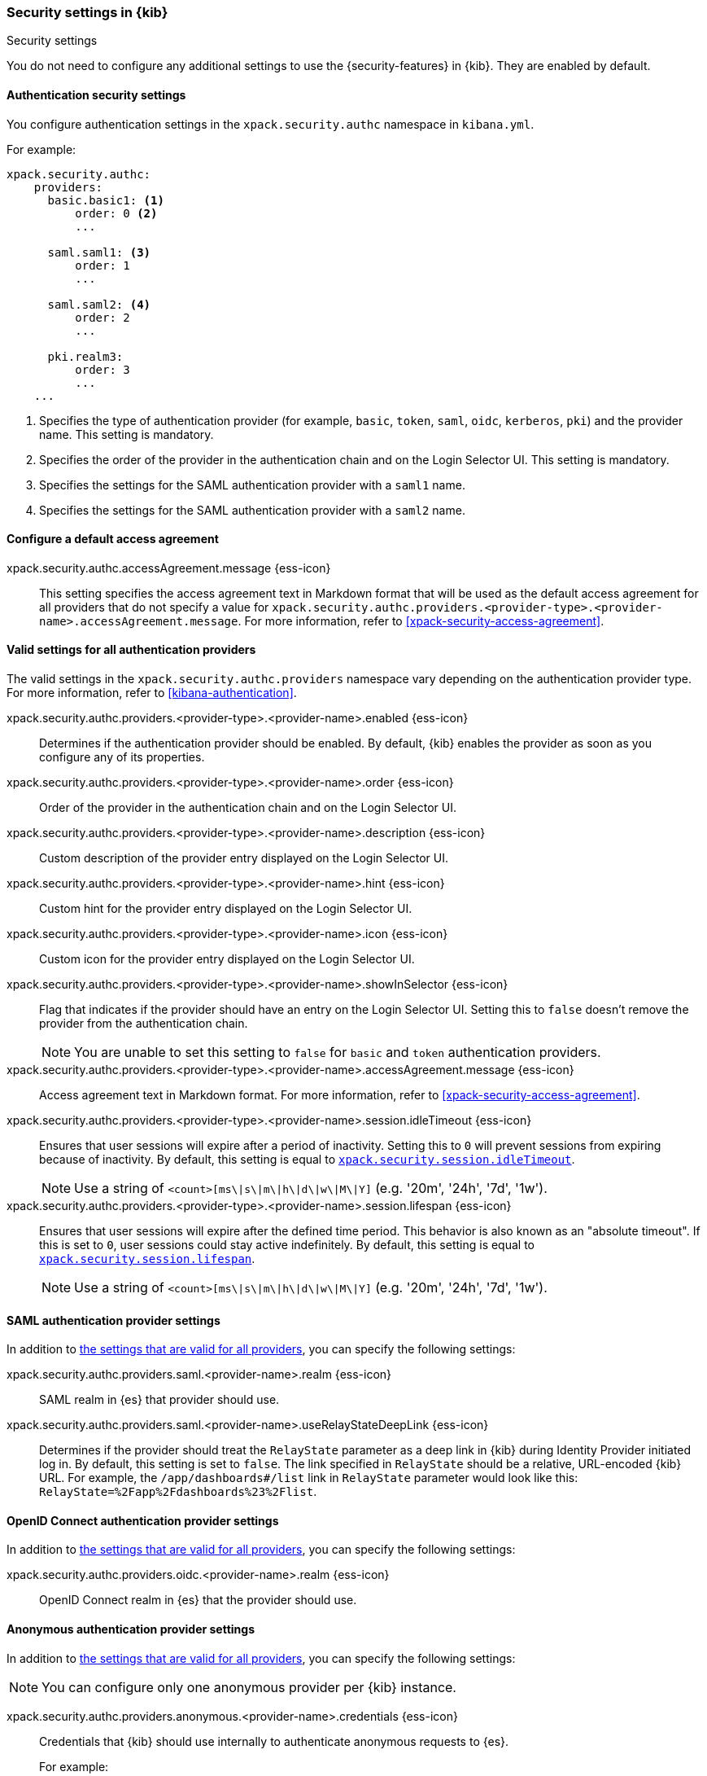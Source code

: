 [role="xpack"]
[[security-settings-kb]]
=== Security settings in {kib}
++++
<titleabbrev>Security settings</titleabbrev>
++++

You do not need to configure any additional settings to use the
{security-features} in {kib}. They are enabled by default.

[float]
[[authentication-security-settings]]
==== Authentication security settings

You configure authentication settings in the `xpack.security.authc` namespace in `kibana.yml`.

For example:

[source,yaml]
----------------------------------------
xpack.security.authc:
    providers:
      basic.basic1: <1>
          order: 0 <2>
          ...

      saml.saml1: <3>
          order: 1
          ...
  
      saml.saml2: <4>
          order: 2
          ...
  
      pki.realm3:
          order: 3
          ...
    ...
----------------------------------------
<1> Specifies the type of authentication provider (for example, `basic`, `token`, `saml`, `oidc`, `kerberos`, `pki`) and the provider name. This setting is mandatory.
<2> Specifies the order of the provider in the authentication chain and on the Login Selector UI. This setting is mandatory.
<3> Specifies the settings for the SAML authentication provider with a `saml1` name.
<4> Specifies the settings for the SAML authentication provider with a `saml2` name.

[float]
[[authentication-access-agreement-settings]]
==== Configure a default access agreement

xpack.security.authc.accessAgreement.message {ess-icon}::
This setting specifies the access agreement text in Markdown format that will be used as the default access agreement for all providers that do not 
specify a value for `xpack.security.authc.providers.<provider-type>.<provider-name>.accessAgreement.message`.
For more information, refer to <<xpack-security-access-agreement>>.

[float]
[[authentication-provider-settings]]
==== Valid settings for all authentication providers

The valid settings in the `xpack.security.authc.providers` namespace vary depending on the authentication provider type. For more information, refer to <<kibana-authentication>>.

xpack.security.authc.providers.<provider-type>.<provider-name>.enabled {ess-icon}::
Determines if the authentication provider should be enabled. By default, {kib} enables the provider as soon as you configure any of its properties.

xpack.security.authc.providers.<provider-type>.<provider-name>.order {ess-icon}::
Order of the provider in the authentication chain and on the Login Selector UI.

xpack.security.authc.providers.<provider-type>.<provider-name>.description {ess-icon}::
Custom description of the provider entry displayed on the Login Selector UI.

xpack.security.authc.providers.<provider-type>.<provider-name>.hint {ess-icon}::
Custom hint for the provider entry displayed on the Login Selector UI.

xpack.security.authc.providers.<provider-type>.<provider-name>.icon {ess-icon}::
Custom icon for the provider entry displayed on the Login Selector UI.

xpack.security.authc.providers.<provider-type>.<provider-name>.showInSelector {ess-icon}::
Flag that indicates if the provider should have an entry on the Login Selector UI. Setting this to `false` doesn't remove the provider from the authentication chain.
+
NOTE: You are unable to set this setting to `false` for `basic` and `token` authentication providers.

xpack.security.authc.providers.<provider-type>.<provider-name>.accessAgreement.message {ess-icon}::
Access agreement text in Markdown format. For more information, refer to <<xpack-security-access-agreement>>.

[[xpack-security-provider-session-idleTimeout]] xpack.security.authc.providers.<provider-type>.<provider-name>.session.idleTimeout {ess-icon}::
Ensures that user sessions will expire after a period of inactivity. Setting this to `0` will prevent sessions from expiring because of inactivity. By default, this setting is equal to <<xpack-session-idleTimeout, `xpack.security.session.idleTimeout`>>.
+
NOTE: Use a string of `<count>[ms\|s\|m\|h\|d\|w\|M\|Y]` (e.g. '20m', '24h', '7d', '1w').

[[xpack-security-provider-session-lifespan]] xpack.security.authc.providers.<provider-type>.<provider-name>.session.lifespan {ess-icon}::
Ensures that user sessions will expire after the defined time period. This behavior is also known as an "absolute timeout". If
this is set to `0`, user sessions could stay active indefinitely. By default, this setting is equal to <<xpack-session-lifespan, `xpack.security.session.lifespan`>>.
+
NOTE: Use a string of `<count>[ms\|s\|m\|h\|d\|w\|M\|Y]` (e.g. '20m', '24h', '7d', '1w').

[float]
[[saml-authentication-provider-settings]]
==== SAML authentication provider settings

In addition to <<authentication-provider-settings,the settings that are valid for all providers>>, you can specify the following settings:

xpack.security.authc.providers.saml.<provider-name>.realm {ess-icon}::
SAML realm in {es} that provider should use.

xpack.security.authc.providers.saml.<provider-name>.useRelayStateDeepLink {ess-icon}::
Determines if the provider should treat the `RelayState` parameter as a deep link in {kib} during Identity Provider initiated log in. By default, this setting is set to `false`. The link specified in `RelayState` should be a relative, URL-encoded {kib} URL. For example, the `/app/dashboards#/list` link in `RelayState` parameter would look like this: `RelayState=%2Fapp%2Fdashboards%23%2Flist`.

[float]
[[oidc-authentication-provider-settings]]
==== OpenID Connect authentication provider settings

In addition to <<authentication-provider-settings,the settings that are valid for all providers>>, you can specify the following settings:

xpack.security.authc.providers.oidc.<provider-name>.realm {ess-icon}::
OpenID Connect realm in {es} that the provider should use.

[float]
[[anonymous-authentication-provider-settings]]
==== Anonymous authentication provider settings

In addition to <<authentication-provider-settings,the settings that are valid for all providers>>, you can specify the following settings:

NOTE: You can configure only one anonymous provider per {kib} instance.

xpack.security.authc.providers.anonymous.<provider-name>.credentials {ess-icon}::
Credentials that {kib} should use internally to authenticate anonymous requests to {es}.
+
For example:
+
[source,yaml]
----------------------------------------
xpack.security.authc.providers.anonymous.anonymous1:
  credentials:
    username: "anonymous_service_account"
    password: "anonymous_service_account_password"
----------------------------------------

For more information, refer to <<anonymous-authentication>>.

[float]
[[http-authentication-settings]]
==== HTTP authentication settings

There is a very limited set of cases when you'd want to change these settings. For more information, refer to <<http-authentication>>.

xpack.security.authc.http.enabled::
Determines if HTTP authentication should be enabled. By default, this setting is set to `true`.

xpack.security.authc.http.autoSchemesEnabled::
Determines if HTTP authentication schemes used by the enabled authentication providers should be automatically supported during HTTP authentication. By default, this setting is set to `true`.

xpack.security.authc.http.schemes[]::
List of HTTP authentication schemes that {kib} HTTP authentication should support. By default, this setting is set to `['apikey', 'bearer']` to support HTTP authentication with the <<api-keys, `ApiKey`>> and <<http-authentication, `Bearer`>> schemes.

[float]
[[login-ui-settings]]
==== Login user interface settings

You can configure the following settings in the `kibana.yml` file.

xpack.security.loginAssistanceMessage {ess-icon}::
Adds a message to the login UI. Useful for displaying information about maintenance windows, links to corporate sign up pages, and so on.

xpack.security.loginHelp {ess-icon}::
Adds a message accessible at the login UI with additional help information for the login process.

xpack.security.authc.selector.enabled {ess-icon}::
Determines if the login selector UI should be enabled. By default, this setting is set to `true` if more than one authentication provider is configured.

[float]
[[security-session-and-cookie-settings]]
==== Session and cookie security settings

You can configure the following settings in the `kibana.yml` file.

xpack.security.cookieName::
Sets the name of the cookie used for the session. The default value is `"sid"`.

[[xpack-security-encryptionKey]] xpack.security.encryptionKey::
An arbitrary string of 32 characters or more that is used to encrypt session information. Do **not** expose this key to users of {kib}. By default, a value is automatically generated in memory. If you use that default behavior, all sessions are invalidated when {kib} restarts. In addition, high-availability deployments of {kib} will behave unexpectedly if this setting isn't the same for all instances of {kib}.

[[xpack-security-secureCookies]] xpack.security.secureCookies::
Sets the `secure` flag of the session cookie. The default value is `false`. It
is automatically set to `true` if <<server-ssl-enabled, `server.ssl.enabled`>> is set to `true`. Set this to `true` if SSL is configured outside of {kib} (for example, you are routing requests through a load balancer or proxy).

[[xpack-security-sameSiteCookies]] xpack.security.sameSiteCookies {ess-icon}::
Sets the `SameSite` attribute of the session cookie. This allows you to declare whether your cookie should be restricted to a first-party or same-site context. 
Valid values are `Strict`, `Lax`, `None`.
This is *not set* by default, which modern browsers will treat as `Lax`. If you use Kibana embedded in an iframe in modern browsers, you might need to set it to `None`. Setting this value to `None` requires cookies to be sent over a secure connection by setting <<xpack-security-secureCookies, `xpack.security.secureCookies`>>: `true`.

[[xpack-session-idleTimeout]] xpack.security.session.idleTimeout {ess-icon}::
Ensures that user sessions will expire after a period of inactivity. This and <<xpack-session-lifespan,`xpack.security.session.lifespan`>> are both highly recommended. You can also specify this setting for <<xpack-security-provider-session-idleTimeout, every provider separately>>. If this is set to `0`, then sessions will never expire due to inactivity. By default, this value is 8 hours.
+
NOTE: Use a string of `<count>[ms\|s\|m\|h\|d\|w\|M\|Y]` (e.g. '20m', '24h', '7d', '1w').

[[xpack-session-lifespan]] xpack.security.session.lifespan {ess-icon}::
Ensures that user sessions will expire after the defined time period. This behavior is also known as an "absolute timeout". If this is set to `0`, user sessions could stay active indefinitely. This and <<xpack-session-idleTimeout, `xpack.security.session.idleTimeout`>> are both highly
recommended. You can also specify this setting for <<xpack-security-provider-session-lifespan, every provider separately>>. By default, this value is 30 days.
+
TIP: Use a string of `<count>[ms\|s\|m\|h\|d\|w\|M\|Y]` (e.g. '20m', '24h', '7d', '1w').

xpack.security.session.cleanupInterval {ess-icon}::
Sets the interval at which {kib} tries to remove expired and invalid sessions from the session index. By default, this value is 1 hour. The minimum value is 10 seconds.
+
TIP: Use a string of `<count>[ms\|s\|m\|h\|d\|w\|M\|Y]` (e.g. '20m', '24h', '7d', '1w').

[[security-encrypted-saved-objects-settings]]
==== Encrypted saved objects settings

These settings control the encryption of saved objects with sensitive data. For more details, refer to <<xpack-security-secure-saved-objects>>.

IMPORTANT: In high-availability deployments, make sure you use the same encryption and decryption keys for all instances of {kib}. Although the keys can be specified in clear text in `kibana.yml`, it's recommended to store them securely in the <<secure-settings,{kib} Keystore>>.

[[xpack-encryptedSavedObjects-encryptionKey]] xpack.encryptedSavedObjects.encryptionKey::
An arbitrary string of at least 32 characters that is used to encrypt sensitive properties of saved objects before they're stored in {es}. If not set, {kib} will generate a random key on startup, but certain features won't be available until you set the encryption key explicitly.

[[xpack-encryptedSavedObjects-keyRotation-decryptionOnlyKeys]] xpack.encryptedSavedObjects.keyRotation.decryptionOnlyKeys::
An optional list of previously used encryption keys. Like <<xpack-encryptedSavedObjects-encryptionKey, `xpack.encryptedSavedObjects.encryptionKey`>>, these must be at least 32 characters in length. {kib} doesn't use these keys for encryption, but may still require them to decrypt some existing saved objects. Use this setting if you wish to change your encryption key, but don't want to lose access to saved objects that were previously encrypted with a different key.

[float]
[[audit-logging-settings]]
==== Audit logging settings

You can enable audit logging to support compliance, accountability, and security. When enabled, {kib} will capture:

* Who performed an action
* What action was performed
* When the action occurred

For more details and a reference of audit events, refer to <<xpack-security-audit-logging>>.

xpack.security.audit.enabled {ess-icon}::
Set to `true` to enable audit logging`. *Default:* `false`
+
For example:
+
[source,yaml]
----------------------------------------
xpack.security.audit.enabled: true
xpack.security.audit.appender: <1>
  type: rolling-file
  fileName: ./logs/audit.log
  policy:
    type: time-interval
    interval: 24h <2>
  strategy:
    type: numeric
    max: 10 <3>
  layout:
    type: json
----------------------------------------
<1> This appender is the default and will be used if no `appender.*` config options are specified.
<2> Rotates log files every 24 hours.
<3> Keeps maximum of 10 log files before deleting older ones.

xpack.security.audit.appender::
Optional. Specifies where audit logs should be written to and how they should be formatted. If no appender is specified, a default appender will be used (see above).

xpack.security.audit.appender.type::
Required. Specifies where audit logs should be written to. Allowed values are `console`, `file`, or `rolling-file`. 
+
Refer to <<audit-logging-file-appender>> and <<audit-logging-rolling-file-appender>> for appender specific settings.

xpack.security.audit.appender.layout.type::
Required. Specifies how audit logs should be formatted. Allowed values are `json` or `pattern`.
+
Refer to <<audit-logging-pattern-layout>> for layout specific settings.
+
TIP: We recommend using `json` format to allow ingesting {kib} audit logs into {es} using Filebeat.

[float]
[[audit-logging-file-appender,file appender]]
==== File appender

The `file` appender writes to a file and can be configured using the following settings:

xpack.security.audit.appender.fileName::
Required. Full file path the log file should be written to.

[float]
[[audit-logging-rolling-file-appender, rolling file appender]]
==== Rolling file appender

The `rolling-file` appender writes to a file and rotates it using a rolling strategy, when a particular policy is triggered:

xpack.security.audit.appender.fileName::
Required. Full file path the log file should be written to.

xpack.security.audit.appender.policy.type::
Specifies when a rollover should occur. Allowed values are `size-limit` and `time-interval`. *Default:* `time-interval`.
+
Refer to <<audit-logging-size-limit-policy>> and <<audit-logging-time-interval-policy>> for policy specific settings.

xpack.security.audit.appender.strategy.type::
Specifies how the rollover should occur. Only allowed value is currently `numeric`. *Default:* `numeric`
+
Refer to <<audit-logging-numeric-strategy>> for strategy specific settings.

[float]
[[audit-logging-size-limit-policy, size limit policy]]
==== Size limit triggering policy

The `size-limit` triggering policy will rotate the file when it reaches a certain size:

xpack.security.audit.appender.policy.size::
Maximum size the log file should reach before a rollover should be performed. *Default:* `100mb`

[float]
[[audit-logging-time-interval-policy, time interval policy]]
==== Time interval triggering policy

The `time-interval` triggering policy will rotate the file every given interval of time:

xpack.security.audit.appender.policy.interval::
How often a rollover should occur. *Default:* `24h`

xpack.security.audit.appender.policy.modulate::
Whether the interval should be adjusted to cause the next rollover to occur on the interval boundary. *Default:* `true`

[float]
[[audit-logging-numeric-strategy, numeric strategy]]
==== Numeric rolling strategy

The `numeric` rolling strategy will suffix the log file with a given pattern when rolling over, and will retain a fixed number of rolled files:

xpack.security.audit.appender.strategy.pattern::
Suffix to append to the file name when rolling over. Must include `%i`. *Default:* `-%i`

xpack.security.audit.appender.strategy.max::
Maximum number of files to keep. Once this number is reached, oldest files will be deleted. *Default:* `7`

[float]
[[audit-logging-pattern-layout, pattern layout]]
==== Pattern layout

The `pattern` layout outputs a string, formatted using a pattern with special placeholders, which will be replaced with data from the actual log message:

xpack.security.audit.appender.layout.pattern::
Optional. Specifies how the log line should be formatted. *Default:* `[%date][%level][%logger]%meta %message`

xpack.security.audit.appender.layout.highlight::
Optional. Set to `true` to enable highlighting log messages with colors.

[float]
[[audit-logging-ignore-filters]]
==== Ignore filters

xpack.security.audit.ignore_filters[] {ess-icon}::
List of filters that determine which events should be excluded from the audit log. An event will get filtered out if at least one of the provided filters matches.
+
For example:
+
[source,yaml]
----------------------------------------
xpack.security.audit.ignore_filters:
- actions: [http_request] <1>
- categories: [database]
  types: [creation, change, deletion] <2>
----------------------------------------
<1> Filters out HTTP request events
<2> Filters out any data write events

xpack.security.audit.ignore_filters[].actions[] {ess-icon}::
List of values matched against the `event.action` field of an audit event. Refer to <<xpack-security-audit-logging>> for a list of available events.

xpack.security.audit.ignore_filters[].categories[] {ess-icon}::
List of values matched against the `event.category` field of an audit event. Refer to https://www.elastic.co/guide/en/ecs/1.5/ecs-allowed-values-event-category.html[ECS categorization field] for allowed values.

xpack.security.audit.ignore_filters[].types[] {ess-icon}::
List of values matched against the `event.type` field of an audit event. Refer to https://www.elastic.co/guide/en/ecs/1.5/ecs-allowed-values-event-type.html[ECS type field] for allowed values.

xpack.security.audit.ignore_filters[].outcomes[] {ess-icon}::
List of values matched against the `event.outcome` field of an audit event. Refer to https://www.elastic.co/guide/en/ecs/1.5/ecs-allowed-values-event-outcome.html[ECS outcome field] for allowed values.